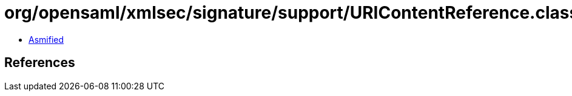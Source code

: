 = org/opensaml/xmlsec/signature/support/URIContentReference.class

 - link:URIContentReference-asmified.java[Asmified]

== References

